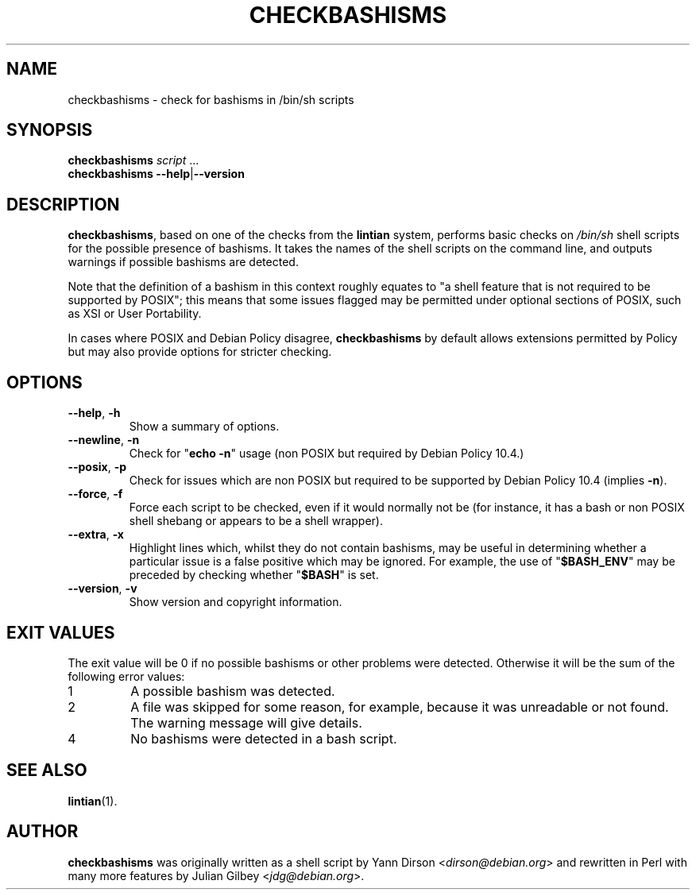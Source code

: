 .TH CHECKBASHISMS 1 "Debian Utilities" "DEBIAN" \" -*- nroff -*-
.SH NAME
checkbashisms \- check for bashisms in /bin/sh scripts
.SH SYNOPSIS
\fBcheckbashisms\fR \fIscript\fR ...
.br
\fBcheckbashisms \-\-help\fR|\fB\-\-version\fR
.SH DESCRIPTION
\fBcheckbashisms\fR, based on one of the checks from the \fBlintian\fR
system, performs basic checks on \fI/bin/sh\fR shell scripts for the
possible presence of bashisms.  It takes the names of the shell
scripts on the command line, and outputs warnings if possible bashisms
are detected.
.PP
Note that the definition of a bashism in this context roughly equates
to "a shell feature that is not required to be supported by POSIX"; this
means that some issues flagged may be permitted under optional sections
of POSIX, such as XSI or User Portability.
.PP
In cases where POSIX and Debian Policy disagree, \fBcheckbashisms\fR by
default allows extensions permitted by Policy but may also provide
options for stricter checking.
.SH OPTIONS
.TP
.BR \-\-help ", " \-h
Show a summary of options.
.TP
.BR \-\-newline ", " \-n
Check for "\fBecho \-n\fR" usage (non POSIX but required by Debian Policy 10.4.)
.TP
.BR \-\-posix ", " \-p
Check for issues which are non POSIX but required to be supported by Debian
Policy 10.4 (implies \fB\-n\fR).
.TP
.BR \-\-force ", " \-f
Force each script to be checked, even if it would normally not be (for
instance, it has a bash or non POSIX shell shebang or appears to be a
shell wrapper).
.TP
.BR \-\-extra ", " \-x
Highlight lines which, whilst they do not contain bashisms, may be
useful in determining whether a particular issue is a false positive
which may be ignored.
For example, the use of "\fB$BASH_ENV\fR" may be preceded by checking
whether "\fB$BASH\fR" is set.
.TP
.BR \-\-version ", " \-v
Show version and copyright information.
.SH "EXIT VALUES"
The exit value will be 0 if no possible bashisms or other problems
were detected.  Otherwise it will be the sum of the following error
values:
.TP
1
A possible bashism was detected.
.TP
2
A file was skipped for some reason, for example, because it was
unreadable or not found.  The warning message will give details.
.TP
4
No bashisms were detected in a bash script.
.SH "SEE ALSO"
.BR lintian (1).
.SH AUTHOR
\fBcheckbashisms\fR was originally written as a shell script by Yann Dirson
<\fIdirson@debian.org\fR> and rewritten in Perl with many more features by
Julian Gilbey <\fIjdg@debian.org\fR>.
